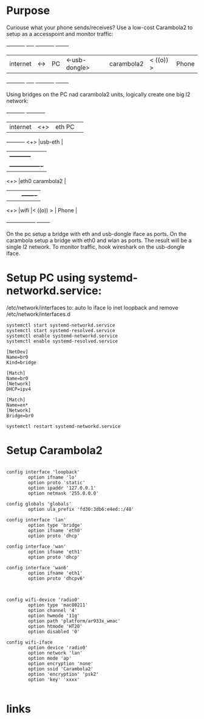 * Purpose

Curiouse what your phone sends/receives?
Use a low-cost Carambola2 to setup as a accesspoint and
monitor traffic:

+----------+     +----+                +-----------+            +-------+
| internet | <-> | PC | <-usb-dongle>  |carambola2 |  < ((o)) > | Phone |
+----------+     +----+                +-----------+            +-------+

Using bridges on the PC nad carambola2 units, logically create one big l2 network:

+----------+     +-----------+       
| internet | <+> |eth     PC | 
+----------+ <+> |usb-eth    |
              |  +-----------+    
              |  +----------------+
             <+> |eth0 carambola2 |
              |  |                |          +-------+
             <+> |wifi            |< ((o)) > | Phone |
                 +----------------+          +-------+

On the pc setup a bridge with eth and usb-dongle iface as ports.
On the carambola setup a bridge with eth0 and wlan as ports.
The result will be a single l2 network. To monitor traffic, hook wireshark 
on the usb-dongle iface.

* Setup PC using systemd-networkd.service:

/etc/network/interfaces to:
auto lo
iface lo inet loopback
and remove /etc/network/interfaces.d

#+begin_src bash:
systemctl start systemd-networkd.service
systemctl start systemd-resolved.service
systemctl enable systemd-networkd.service
systemctl enable systemd-resolved.service
#+end_src

#+begin_src /etc/systemd/network/bridge0.netdev: 
[NetDev]
Name=br0
Kind=bridge
#+end_src

#+begin_src /etc/systemd/network/bridge.network: 
[Match]
Name=br0
[Network]
DHCP=ipv4
#+end_src

#+begin_src /etc/systemd/network/eth.network: 
[Match]
Name=en*
[Network]
Bridge=br0
#+end_src

#+begin_src bash:
systemctl restart systemd-networkd.service
#+end_src

* Setup Carambola2

#+begin_src /etc/config/network: 

config interface 'loopback'
        option ifname 'lo'
        option proto 'static'
        option ipaddr '127.0.0.1'
        option netmask '255.0.0.0'

config globals 'globals'
        option ula_prefix 'fd30:3db6:e4ed::/48'

config interface 'lan'
        option type 'bridge'
        option ifname 'eth0'
        option proto 'dhcp'

config interface 'wan'
        option ifname 'eth1'
        option proto 'dhcp'

config interface 'wan6'
        option ifname 'eth1'
        option proto 'dhcpv6'

#+end_src

#+begin_src /etc/config/wireless: 

config wifi-device 'radio0'
        option type 'mac80211'
        option channel '4'
        option hwmode '11g'
        option path 'platform/ar933x_wmac'
        option htmode 'HT20'
        option disabled '0'

config wifi-iface
        option device 'radio0'
        option network 'lan'
        option mode 'ap'
        option encryption 'none'
        option ssid 'Carambola2'
        option 'encryption' 'psk2'
        option 'key' 'xxxx'

#+end_src

* links
[1] http://www.8devices.com/wiki/carambola:2:gettingstarted
  
